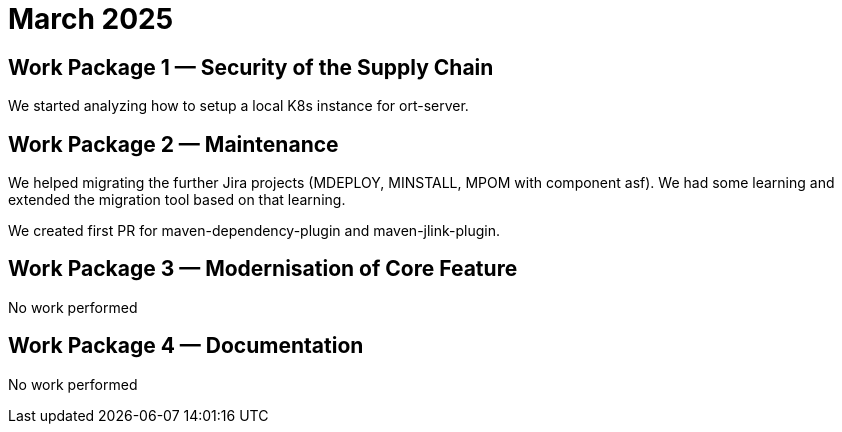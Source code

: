 = March 2025
:icons: font

== Work Package 1 — Security of the Supply Chain

We started analyzing how to setup a local K8s instance for ort-server.

== Work Package 2 — Maintenance

We helped migrating the further Jira projects (MDEPLOY, MINSTALL, MPOM with component asf).
We had some learning and extended the migration tool based on that learning.

We created first PR for maven-dependency-plugin and maven-jlink-plugin.

== Work Package 3 — Modernisation of Core Feature

No work performed

== Work Package 4 — Documentation

No work performed
